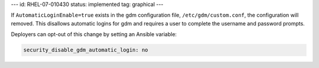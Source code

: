 ---
id: RHEL-07-010430
status: implemented
tag: graphical
---

If ``AutomaticLoginEnable=true`` exists in the gdm configuration file,
``/etc/gdm/custom.conf``, the configuration will removed. This disallows
automatic logins for gdm and requires a user to complete the username and
password prompts.

Deployers can opt-out of this change by setting an Ansible variable:

.. code-block:: yaml

    security_disable_gdm_automatic_login: no
